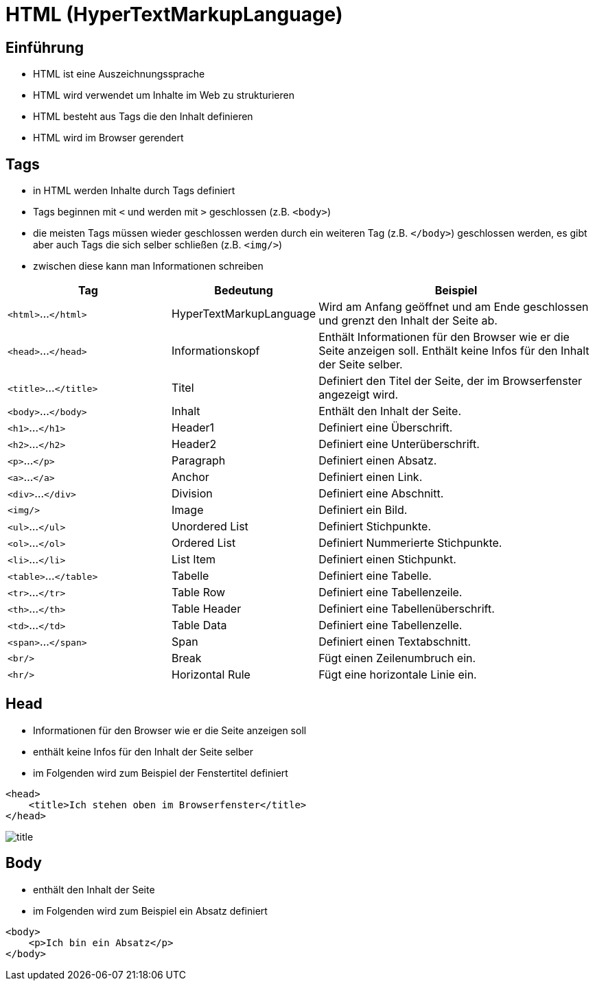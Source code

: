 :icons: font
ifdef::env-github[]
:branch: main
:status:
:outfilesuffix: .adoc
:!toc-title:
:caution-caption: :fire:
:important-caption: :exclamation:
:note-caption: :paperclip:
:tip-caption: :bulb:
:warning-caption: :warning:
endif::[]

= HTML (HyperTextMarkupLanguage)

== Einführung

- HTML ist eine Auszeichnungssprache
- HTML wird verwendet um Inhalte im Web zu strukturieren
- HTML besteht aus Tags die den Inhalt definieren
- HTML wird im Browser gerendert

== Tags

- in HTML werden Inhalte durch Tags definiert
- Tags beginnen mit `<` und werden mit `>` geschlossen (z.B. `<body>`)
- die meisten Tags müssen wieder geschlossen werden durch ein weiteren Tag (z.B. `</body>`) geschlossen werden, es gibt aber auch Tags die sich selber schließen (z.B. `<img/>`)
- zwischen diese kann man Informationen schreiben

[cols="3,1,5", options="header"]
|===
| Tag | Bedeutung | Beispiel
|`<html>`...`</html>` | HyperTextMarkupLanguage | Wird am Anfang geöffnet und am Ende geschlossen und grenzt den Inhalt der Seite ab.
|`<head>`...`</head>` | Informationskopf | Enthält Informationen für den Browser wie er die Seite anzeigen soll. Enthält keine Infos für den Inhalt der Seite selber. 
|`<title>`...`</title>` | Titel | Definiert den Titel der Seite, der im Browserfenster angezeigt wird.
|`<body>`...`</body>` | Inhalt | Enthält den Inhalt der Seite.
|`<h1>`...`</h1>` | Header1 | Definiert eine Überschrift.
|`<h2>`...`</h2>` | Header2 | Definiert eine Unterüberschrift.
|`<p>`...`</p>` | Paragraph | Definiert einen Absatz.
|`<a>`...`</a>` | Anchor | Definiert einen Link.
|`<div>`...`</div>` | Division | Definiert eine Abschnitt.
|`<img/>` | Image | Definiert ein Bild.
|`<ul>`...`</ul>` | Unordered List | Definiert Stichpunkte.
|`<ol>`...`</ol>` | Ordered List | Definiert Nummerierte Stichpunkte.
|`<li>`...`</li>` | List Item | Definiert einen Stichpunkt.
|`<table>`...`</table>` | Tabelle | Definiert eine Tabelle.
|`<tr>`...`</tr>` | Table Row | Definiert eine Tabellenzeile.
|`<th>`...`</th>` | Table Header | Definiert eine Tabellenüberschrift.
|`<td>`...`</td>` | Table Data | Definiert eine Tabellenzelle.
|`<span>`...`</span>` | Span | Definiert einen Textabschnitt.
|`<br/>` | Break | Fügt einen Zeilenumbruch ein.
|`<hr/>` | Horizontal Rule | Fügt eine horizontale Linie ein.
|===

== Head

- Informationen für den Browser wie er die Seite anzeigen soll
- enthält keine Infos für den Inhalt der Seite selber
- im Folgenden wird zum Beispiel der Fenstertitel definiert

[source,html]
----
<head>
    <title>Ich stehen oben im Browserfenster</title>
</head>
----
// add image title.png

image::images/title.png[]

== Body

- enthält den Inhalt der Seite
- im Folgenden wird zum Beispiel ein Absatz definiert

[source,html]
----
<body>
    <p>Ich bin ein Absatz</p>
</body>
----
